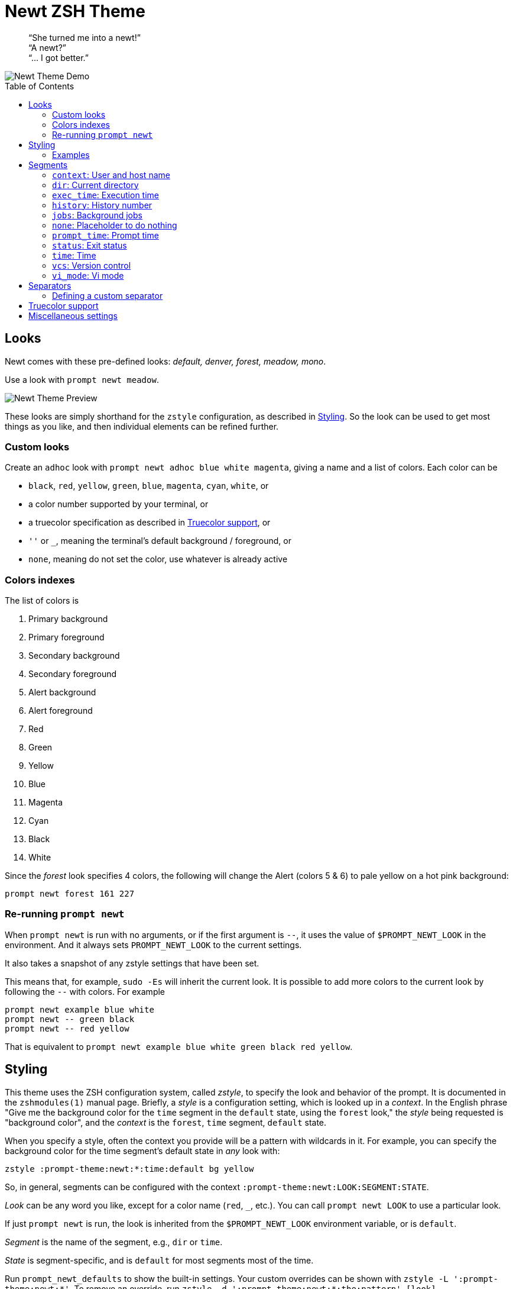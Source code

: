 = Newt ZSH Theme
:toc: preamble
:demo-image: https://gist.githubusercontent.com/softmoth/2910577d28970c80b58f8b55c34d58c1/raw/newt-demo.png
:preview-image: https://gist.githubusercontent.com/softmoth/2910577d28970c80b58f8b55c34d58c1/raw/newt-preview.png

____
“She turned me into a newt!” +
“A newt?” +
“… I got better.” +
____

image::{demo-image}[Newt Theme Demo]

== Looks

Newt comes with these pre-defined looks:
_default, denver, forest, meadow, mono_.

Use a look with `prompt newt meadow`.

image::{preview-image}[Newt Theme Preview]

These looks are simply shorthand for the `zstyle` configuration, as
described in <<Styling>>. So the look can be used to get most
things as you like, and then individual elements can be refined further.

### Custom looks

Create an `adhoc` look with `prompt newt adhoc blue white magenta`,
giving a name and a list of colors. Each color can be

- `black`, `red`, `yellow`, `green`, `blue`, `magenta`, `cyan`, `white`, or
- a color number supported by your terminal, or
- a truecolor specification as described in <<Truecolor support>>, or
- `''` or `_`, meaning the terminal's default background / foreground, or
- `none`, meaning do not set the color, use whatever is already active

### Colors indexes

The list of colors is

. Primary background
. Primary foreground
. Secondary background
. Secondary foreground
. Alert background
. Alert foreground
. Red
. Green
. Yellow
. Blue
. Magenta
. Cyan
. Black
. White

Since the _forest_ look specifies 4 colors, the following will
change the Alert (colors 5 & 6) to pale yellow on a hot pink
background:

    prompt newt forest 161 227

### Re-running `prompt newt`

When `prompt newt` is run with no arguments, or if the first argument
is `--`, it uses the value of `$PROMPT_NEWT_LOOK` in the environment.
And it always sets `PROMPT_NEWT_LOOK` to the current settings.

It also takes a snapshot of any zstyle settings that have been set.

This means that, for example, `sudo -Es` will inherit the current look.
It is possible to add more colors to the current look by following the
`--` with colors. For example

    prompt newt example blue white
    prompt newt -- green black
    prompt newt -- red yellow

That is equivalent to
`prompt newt example blue white green black red yellow`.

Styling
-------

This theme uses the ZSH configuration system, called _zstyle_, to specify
the look and behavior of the prompt. It is documented in the `zshmodules(1)`
manual page. Briefly, a _style_ is a configuration setting, which is looked
up in a _context_. In the English phrase "Give me the background color for
the `time` segment in the `default` state, using the `forest` look," the
_style_ being requested is "background color", and the _context_ is the
`forest`, `time` segment, `default` state.

When you specify a style, often the context you provide will be a pattern
with wildcards in it. For example, you can specify the background color
for the time segment's default state in _any_ look with:

    zstyle :prompt-theme:newt:*:time:default bg yellow

So, in general, segments can be configured with the context
`:prompt-theme:newt:LOOK:SEGMENT:STATE`.

_Look_ can be any word you like, except for a color name (`red`, `_`,
etc.). You can call `prompt newt LOOK` to use a particular look.

If just `prompt newt` is run, the look is inherited from the
`$PROMPT_NEWT_LOOK` environment variable, or is `default`.

_Segment_ is the name of the segment, e.g., `dir` or `time`.

_State_ is segment-specific, and is `default` for most segments
most of the time.

Run `prompt_newt_defaults` to show the built-in settings.
Your custom overrides can be shown with `zstyle -L ':prompt-theme:newt:*'`.
To remove an override, run
`zstyle -d ':prompt-theme:newt:*:the:pattern' [look]`.

### Examples

    zstyle ':prompt-theme:newt:*:vcs:*'          bg blue
    zstyle ':prompt-theme:newt:*:vcs:*'          fg yellow
    zstyle ':prompt-theme:newt:*:vcs:clobbered'  bg yellow
    zstyle ':prompt-theme:newt:*:vcs:clobbered'  fg red
    # Revert the first two changes
    zstyle -d ':prompt-theme:newt:*:vcs:*'

    zstyle ':prompt-theme:newt:forest:dir:*'     bg green
    zstyle ':prompt-theme:newt:forest:dir:*'     fg blue

    # Only use the left prompt
    zstyle ':prompt-theme:newt:*' left time context status jobs vcs dir
    zstyle ':prompt-theme:newt:*' right none

Segments
--------

The segments used for left and right prompts can be set with:

    zstyle ':prompt-theme:newt:*' left  history time context dir
    zstyle ':prompt-theme:newt:*' right vi_mode status exec_time jobs vcs

This change requires the prompt to be set up again. Run `prompt newt`
for the change to take effect.

The values shown above are default. It is also possible to modify the
default settings, adding or removing individual segments, with:

----
# left gets: time context dir vcs
zstyle ':prompt-theme:newt:*' left  -history +vcs

# right gets: prompt_time vi_mode status vcs exec_time
zstyle ':prompt-theme:newt:*' right '+prompt_time -jobs * +exec_time'
----

### `context`: User and host name

User name is hidden unless it is different from `$DEFAULT_USER`.

Host name is hidden unless `$SSH_CLIENT` is set.

### `dir`: Current directory

It uses the `'%4~'` zsh format by default, which shows nested directories
to four levels. Set the format with

    zstyle :prompt-theme:newt:\*:dir default '%/'

### `exec_time`: Execution time

The states are `default` and `long`.

The threshold from `default` to `long` can be set with

    zstyle ':prompt-theme:newt:*:exec_time' threshold 30

The default is 5 seconds. It can be fractional, for example `0.75`.

The precision can be set with

    zstyle ':prompt-theme:newt:*:exec_time' precision 3

The default is 1 if the execution time is below 10 seconds,
and 0 otherwise.

By default, the `long` state shows times in a human-friendly format
like `間1h22m33s`. The `default` state is empty (so times below the
threshold are not shown). The format can be set with:

    # %s: seconds
    zstyle ':prompt-theme:newt:*:exec_time' long    '🕑%s'
    # %t: human-friendly
    zstyle ':prompt-theme:newt:*:exec_time' default '🕑%t'

### `history`: History number

### `jobs`: Background jobs

States are `default` and `zero`. The `zero` state defaults to empty, so
when there are no background jobs, nothing is shown. The `default` state
shows an icon and, if there is more than one job, the number of jobs.
Run `prompt_newt_defaults` to see the full setting.

### `none`: Placeholder to do nothing

This might be used to disable the right side prompt, for example:

    zstyle ':prompt-theme:newt:*' right none

### `prompt_time`: Prompt time

Displays how long it takes for the prompt itself to be drawn. This
segment is off by default. The precision can be set with

    zstyle ':prompt-theme:newt:*:prompt_time' precision 3

### `status`: Exit status

The `status` segment states are `ok`, `error` and `suspended`. By default
only `error` status is shown. To always show a status, set:

    zstyle ':prompt-theme:newt:*:status' ok        $'\u2713' # ✓
    zstyle ':prompt-theme:newt:*:status' suspended $'\u25c6' # ◆

### `time`: Time

Shows the current time. The format can be set with

    zstyle ':prompt-theme:newt:*:time' default '%*'  # HH:MM:SS

### `vcs`: Version control

States are `clobbered`, `root`, `action`, `dirty` and `default`. Most of
the display is controlled by _`vcs_info`_:

    # See zshcontrib(1) for more options related to version control
    zstyle ':vcs_info:*' enable git cvs svn bzr hg
    zstyle -L ':vcs_info:*'

### `vi_mode`: Vi mode
:zsh-vim-mode: https://github.com/softmoth/zsh-vim-mode[vim-mode]

States are `viins`, `vicmd`, `replace`, `isearch`, `visual` and `vline`.

NOTE: Only `viins` and `vicmd` states are available by default.
The others require the {zsh-vim-mode} plugin.

Text and colors can be changed. For example:

    zstyle ':prompt-theme:newt:*:vi_mode' vicmd NORMAL
    zstyle ':prompt-theme:newt:*:vi_mode:vicmd' bg 202
    zstyle ':prompt-theme:newt:*:vi_mode:vicmd' fg 235

Separators
----------
:nerd-fonts: https://nerdfonts.com/

The theme uses Powerline arrows to separate segments by default. It also has
built-in support for separator characters from the {nerd-fonts}[Nerd Fonts]
Powerline Extended set. Request the round half-circle separators with:

    zstyle ':prompt-theme:newt:*:*:*' separator nerd-round

The defined separators are: `powerline`, `nerd-round`, `nerd-backward`,
`nerd-forward`, `nerd-flame`, `nerd-pixel`, `nerd-spectrum`.

Several of the separators may be drawn as two characters wide. If you are
using the "Mono" version of a Nerd font, this will create a severe gap after
the separator. Turn off the compensatory spacing with:

    zstyle ':prompt-theme:newt:*' wide-separators 0

### Defining a custom separator

To add your own separator, run `prompt_newt_add_separator` after loading
this theme:

    prompt_newt_add_separator nerd-trapezoid \
                $'\ue0d2' $'\ue0d2' $'\ue0d4' $'\ue0d4'

The arguments are _name_, _left-to-right thick_, _left-to-right thin_,
_right-to-left thick_, and _right-to-left thin_. Additionally, the options
`--wide`, `--wide-ltr`, and `--wide-rtl` may be given. Each takes a
specification like `1:1` or `0:1`. The left-hand number is 1 if the padding
space from the preceding segment should be removed. The right-hand number is
1 if an extra padding space should be added after the separator. Most wide
separators will want both set to 1.

Truecolor support
-----------------
:truecolor: https://gist.github.com/XVilka/8346728

If your terminal {truecolor}[supports Truecolor escape sequences],
then you can use them anywhere a color can be specified. That is,
either in a `zstyle` to set a color, or directly in a `%K{...}` or
`%F{...}` escape in the prompt text. The color must be given as
`rrr;ggg;bbb`. For example:

    zstyle ':vcs_info:*' stagedstr '%F{250;128;114}+'
    zstyle ':prompt-theme:newt:*:vi_mode:search' bg '199;21;133'


Miscellaneous settings
----------------------

    # Remove spacing around segments
    zstyle ':prompt-theme:newt:*' compact true

    # Tell newt what colors the terminal uses; background is used to
    # draw the arrow head of the segment separator when the default
    # background (bg '') is used.
    #
    # Also used for the default looks's primary segment colors.
    zstyle ':prompt-theme:newt' terminal-background 236
    zstyle ':prompt-theme:newt' terminal-foreground 254

    # Keep only the latest the right-side prompt
    setopt TRANSIENT_RPROMPT
